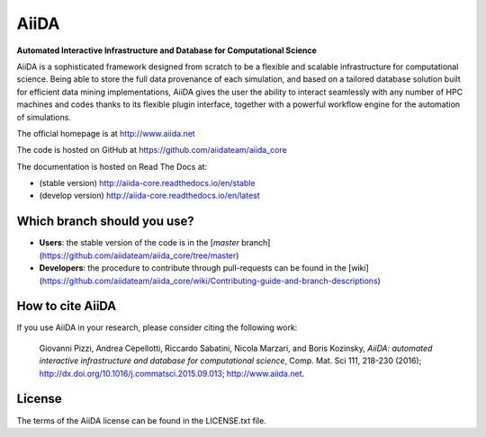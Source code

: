 =====
AiiDA
=====
**Automated Interactive Infrastructure and Database for Computational Science**

AiiDA is a sophisticated framework designed from scratch to be a flexible
and scalable infrastructure for computational science. Being able to store
the full data provenance of each simulation, and based on a tailored
database solution built for efficient data mining implementations,
AiiDA gives the user the ability to interact seamlessly with any
number of HPC machines and codes thanks to its flexible plugin
interface, together with a powerful workflow engine for the automation 
of simulations.

The official homepage is at http://www.aiida.net

The code is hosted on GitHub at https://github.com/aiidateam/aiida_core

The documentation is hosted on Read The Docs at: 

- (stable version) http://aiida-core.readthedocs.io/en/stable
- (develop version) http://aiida-core.readthedocs.io/en/latest

Which branch should you use?
----------------------------
* **Users**: the stable version of the code is in the [`master` branch](https://github.com/aiidateam/aiida_core/tree/master)
* **Developers**: the procedure to contribute through pull-requests can be found in the [wiki](https://github.com/aiidateam/aiida_core/wiki/Contributing-guide-and-branch-descriptions)

How to cite AiiDA
-----------------
If you use AiiDA in your research, please consider citing the following work:

  Giovanni Pizzi, Andrea Cepellotti, Riccardo Sabatini, Nicola Marzari,
  and Boris Kozinsky, *AiiDA: automated interactive infrastructure and database 
  for computational science*, Comp. Mat. Sci 111, 218-230 (2016);
  http://dx.doi.org/10.1016/j.commatsci.2015.09.013; http://www.aiida.net.

License
-------
The terms of the AiiDA license can be found in the LICENSE.txt file.
